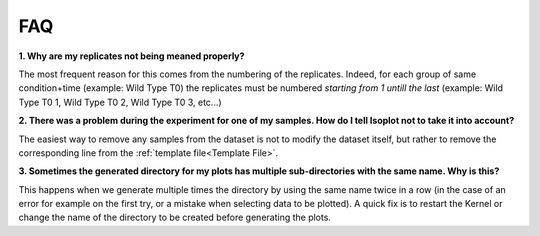 FAQ
===

**1. Why are my replicates not being meaned properly?**

The most frequent reason for this comes from the numbering of the replicates. Indeed,
for each group of same condition+time (example: Wild Type T0) the replicates must
be numbered *starting from 1 untill the last* (example: Wild Type T0 1, Wild Type T0 2,
Wild Type T0 3, etc...)

**2. There was a problem during the experiment for one of my samples. How do I tell
Isoplot not to take it into account?**

The easiest way to remove any samples from the dataset is not to modify the dataset itself,
but rather to remove the corresponding line from the :ref:`template file<Template File>`.

**3. Sometimes the generated directory for my plots has multiple sub-directories with the
same name. Why is this?**

This happens when we generate multiple times the directory by using the same name twice in a row
(in the case of an error for example on the first try, or a mistake when selecting data to be
plotted). A quick fix is to restart the Kernel or change the name of the directory to be created
before generating the plots.